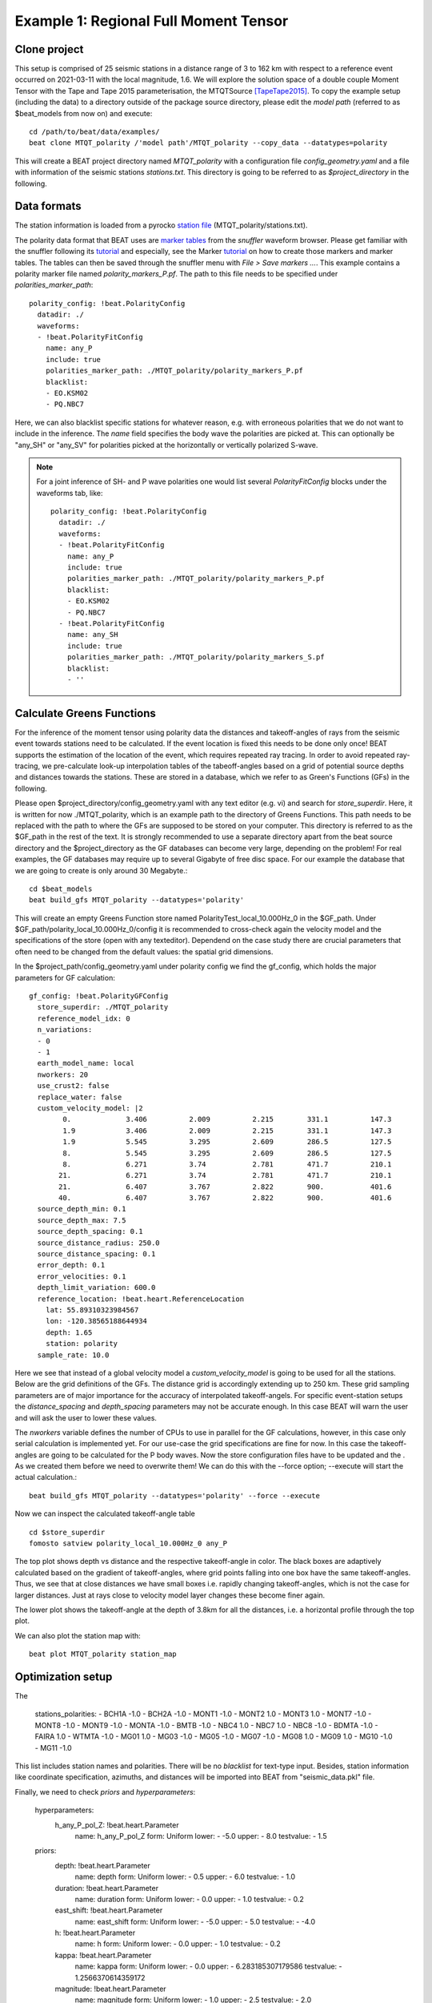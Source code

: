 Example 1: Regional Full Moment Tensor
--------------------------------------
Clone project
^^^^^^^^^^^^^
This setup is comprised of 25 seismic stations in a distance range of 3 to 162 km with respect to a reference event occurred on 2021-03-11 with the local magnitude, 1.6.
We will explore the solution space of a double couple Moment Tensor with the Tape and Tape 2015 parameterisation, the MTQTSource [TapeTape2015]_.
To copy the example setup (including the data) to a directory outside of the package source directory, please edit the *model path* (referred to as $beat_models from now on) and execute::

    cd /path/to/beat/data/examples/
    beat clone MTQT_polarity /'model path'/MTQT_polarity --copy_data --datatypes=polarity

This will create a BEAT project directory named *MTQT_polarity* with a configuration file *config_geometry.yaml* and a file with information of the seismic stations *stations.txt*.
This directory is going to be referred to as *$project_directory* in the following.


Data formats
^^^^^^^^^^^^
The station information is loaded from a pyrocko `station file <https://pyrocko.org/docs/current/formats/basic_station.html>`__ (MTQT_polarity/stations.txt).

The polarity data format that BEAT uses are  `marker tables <https://pyrocko.org/docs/current/formats/snuffler_markers.html>`__ from the *snuffler* waveform browser. Please get familiar with the snuffler following its 
`tutorial <https://pyrocko.org/docs/current/apps/snuffler/tutorial.html#snuffler-tutorial>`__ and especially, see the Marker 
`tutorial <https://pyrocko.org/docs/current/apps/snuffler/tutorial.html#markers>`__ on how to create those markers and marker tables. The tables can then be saved through the snuffler menu with
*File > Save markers ...*. This example contains a polarity marker file named *polarity_markers_P.pf*. The path to this file needs to be specified under *polarities_marker_path*::

  polarity_config: !beat.PolarityConfig
    datadir: ./
    waveforms:
    - !beat.PolarityFitConfig
      name: any_P
      include: true
      polarities_marker_path: ./MTQT_polarity/polarity_markers_P.pf
      blacklist:
      - EO.KSM02
      - PQ.NBC7

Here, we can also blacklist specific stations for whatever reason, e.g. with erroneous polarities that we do not want to include in the inference.
The *name* field specifies the body wave the polarities are picked at. This can optionally be "any_SH" or "any_SV" for polarities picked at the horizontally or vertically polarized S-wave.

.. note:: 
  For a joint inference of SH- and P wave polarities one would list several *PolarityFitConfig* blocks under the waveforms tab, like::

    polarity_config: !beat.PolarityConfig
      datadir: ./
      waveforms:
      - !beat.PolarityFitConfig
        name: any_P
        include: true
        polarities_marker_path: ./MTQT_polarity/polarity_markers_P.pf
        blacklist:
        - EO.KSM02
        - PQ.NBC7
      - !beat.PolarityFitConfig
        name: any_SH
        include: true
        polarities_marker_path: ./MTQT_polarity/polarity_markers_S.pf
        blacklist:
        - ''

  

Calculate Greens Functions
^^^^^^^^^^^^^^^^^^^^^^^^^^
For the inference of the moment tensor using polarity data the distances and takeoff-angles of rays from the seismic event towards stations need to be calculated. If the event location is fixed
this needs to be done only once! BEAT supports the estimation of the location of the event, which requires repeated ray tracing. In order to avoid repeated ray-tracing, we pre-calculate look-up interpolation tables of the tabeoff-angles
based on a grid of potential source depths and distances towards the stations. These are stored in a database, which we refer to as Green's Functions (GFs) in the following.

Please open $project_directory/config_geometry.yaml with any text editor (e.g. vi) and search for *store_superdir*. Here, it is written for now ./MTQT_polarity, which is an example path to the directory of Greens Functions.
This path needs to be replaced with the path to where the GFs are supposed to be stored on your computer. This directory is referred to as the $GF_path in the rest of the text. It is strongly recommended to use a separate directory apart from the beat source directory and the $project_directory as the GF databases can become very large, depending on the problem! For real examples, the GF databases may require up to several Gigabyte of free disc space. For our example the database that we are going to create is only around 30 Megabyte.::

    cd $beat_models
    beat build_gfs MTQT_polarity --datatypes='polarity'

This will create an empty Greens Function store named PolarityTest_local_10.000Hz_0 in the $GF_path. Under $GF_path/polarity_local_10.000Hz_0/config it is recommended to cross-check again the velocity model and the specifications of the store (open with any texteditor).
Dependend on the case study there are crucial parameters that often need to be changed from the default values: the spatial grid dimensions.

In the $project_path/config_geometry.yaml under polarity config we find the gf_config, which holds the major parameters for GF calculation::

  gf_config: !beat.PolarityGFConfig
    store_superdir: ./MTQT_polarity
    reference_model_idx: 0
    n_variations:
    - 0
    - 1
    earth_model_name: local
    nworkers: 20
    use_crust2: false
    replace_water: false
    custom_velocity_model: |2
          0.             3.406          2.009          2.215        331.1          147.3
          1.9            3.406          2.009          2.215        331.1          147.3
          1.9            5.545          3.295          2.609        286.5          127.5
          8.             5.545          3.295          2.609        286.5          127.5
          8.             6.271          3.74           2.781        471.7          210.1
         21.             6.271          3.74           2.781        471.7          210.1
         21.             6.407          3.767          2.822        900.           401.6
         40.             6.407          3.767          2.822        900.           401.6
    source_depth_min: 0.1
    source_depth_max: 7.5
    source_depth_spacing: 0.1
    source_distance_radius: 250.0
    source_distance_spacing: 0.1
    error_depth: 0.1
    error_velocities: 0.1
    depth_limit_variation: 600.0
    reference_location: !beat.heart.ReferenceLocation
      lat: 55.89310323984567
      lon: -120.38565188644934
      depth: 1.65
      station: polarity
    sample_rate: 10.0

Here we see that instead of a global velocity model a *custom_velocity_model* is going to be used for all the stations.
Below are the grid definitions of the GFs. The distance grid is accordingly extending up to 250 km.
These grid sampling parameters are of major importance for the accuracy of interpolated takeoff-angels. For specific event-station setups the *distance_spacing* and *depth_spacing* parameters may not be accurate enough. In this case BEAT will warn the user and will ask the user to
lower these values.

The *nworkers* variable defines the number of CPUs to use in parallel for the GF calculations, however, in this case only serial calculation is implemented yet.
For our use-case the grid specifications are fine for now. In this case the takeoff-angles are going to be calculated for the P body waves. 
Now the store configuration files have to be updated and the . As we created them before we need to overwrite them! We can do this with the --force option; --execute will start the actual calculation.::

    beat build_gfs MTQT_polarity --datatypes='polarity' --force --execute

Now we can inspect the calculated takeoff-angle table ::

  cd $store_superdir
  fomosto satview polarity_local_10.000Hz_0 any_P

.. image:: ../_static/example8/takeoff_angles_table.png

The top plot shows depth vs distance and the respective takeoff-angle in color. The black boxes are adaptively calculated based on the gradient of takeoff-angles, where grid points falling into one box have the same takeoff-angles.
Thus, we see that at close distances we have small boxes i.e. rapidly changing takeoff-angles, which is not the case for larger distances. Just at rays close to velocity model layer changes these become finer again.

The lower plot shows the takeoff-angle at the depth of 3.8km for all the distances, i.e. a horizontal profile through the top plot.

We can also plot the station map with::

  beat plot MTQT_polarity station_map

.. image:: ../_static/example8/station_map_polarity.png


Optimization setup
^^^^^^^^^^^^^^^^^^
The 

  stations_polarities:
  - BCH1A -1.0
  - BCH2A -1.0
  - MONT1 -1.0
  - MONT2 1.0
  - MONT3 1.0
  - MONT7 -1.0
  - MONT8 -1.0
  - MONT9 -1.0
  - MONTA -1.0
  - BMTB -1.0
  - NBC4 1.0
  - NBC7 1.0
  - NBC8 -1.0
  - BDMTA -1.0
  - FAIRA 1.0
  - WTMTA -1.0
  - MG01 1.0
  - MG03 -1.0
  - MG05 -1.0
  - MG07 -1.0
  - MG08 1.0
  - MG09 1.0
  - MG10 -1.0
  - MG11 -1.0

This list includes station names and polarities. There will be no *blacklist* for text-type input. Besides, station information like coordinate specification, azimuths, and distances will be imported into BEAT from "seismic_data.pkl" file.

Finally, we need to check *priors* and *hyperparameters*:

  hyperparameters:
    h_any_P_pol_Z: !beat.heart.Parameter
      name: h_any_P_pol_Z
      form: Uniform
      lower:
      - -5.0
      upper:
      - 8.0
      testvalue:
      - 1.5
  priors:
    depth: !beat.heart.Parameter
      name: depth
      form: Uniform
      lower:
      - 0.5
      upper:
      - 6.0
      testvalue:
      - 1.0
    duration: !beat.heart.Parameter
      name: duration
      form: Uniform
      lower:
      - 0.0
      upper:
      - 1.0
      testvalue:
      - 0.2
    east_shift: !beat.heart.Parameter
      name: east_shift
      form: Uniform
      lower:
      - -5.0
      upper:
      - 5.0
      testvalue:
      - -4.0
    h: !beat.heart.Parameter
      name: h
      form: Uniform
      lower:
      - 0.0
      upper:
      - 1.0
      testvalue:
      - 0.2
    kappa: !beat.heart.Parameter
      name: kappa
      form: Uniform
      lower:
      - 0.0
      upper:
      - 6.283185307179586
      testvalue:
      - 1.2566370614359172
    magnitude: !beat.heart.Parameter
      name: magnitude
      form: Uniform
      lower:
      - 1.0
      upper:
      - 2.5
      testvalue:
      - 2.0
    v: !beat.heart.Parameter
      name: v
      form: Uniform
      lower:
      - -0.3333333333333333
      upper:
      - 0.3333333333333333
      testvalue:
      - -0.26666666666666666
    w: !beat.heart.Parameter
      name: w
      form: Uniform
      lower:
      - -1.1780972450961724
      upper:
      - 1.1780972450961724
      testvalue:
      - 0.0
    north_shift: !beat.heart.Parameter
      name: north_shift
      form: Uniform
      lower:
      - -5.0
      upper:
      - 5.0
      testvalue:
      - -4.0
    peak_ratio: !beat.heart.Parameter
      name: peak_ratio
      form: Uniform
      lower:
      - 0.0
      upper:
      - 0.0
      testvalue:
      - 0.0
    sigma: !beat.heart.Parameter
      name: sigma
      form: Uniform
      lower:
      - -1.5707963267948966
      upper:
      - 1.5707963267948966
      testvalue:
      - -1.2566370614359172
    time: !beat.heart.Parameter
      name: time
      form: Uniform
      lower:
      - -3.0
      upper:
      - 3.0
      testvalue:
      - -2.4

Based on the *problem_config* (source specification) we selected for our inversion:

problem_config: !beat.ProblemConfig
  mode: geometry
  source_type: MTQTSource
  stf_type: Triangular
  n_sources: 1
  datatypes:
  - polarity

we specify priors. In our case, we consider MTQTSource, then we need set up h, kappa, sigma, w, and v source parameters (Tape & Tape 2015). There are some common source parameters between different type of sources such as east_shift, north_shift, duration, etc we need to adjust with respect to our specific problem and case. 

Now that we checked the optimization setup we are good to go.


Sample the solution space
^^^^^^^^^^^^^^^^^^^^^^^^^

Firstly, we fix the source parameters to some random value and only optimize for the noise scaling or hyperparameters (HPs).
The configuration of the hyper parameter sampling, is determined by the hyper_sampler_config parameters.::

    hyper_sampler_config: !beat.SamplerConfig
      name: Metropolis
      backend: csv
      progressbar: true
      buffer_size: 5000
      buffer_thinning: 1
      parameters: !beat.MetropolisConfig
        tune_interval: 50
        proposal_dist: Normal
        check_bnd: true
        rm_flag: false
        n_jobs: 1
        n_steps: 25000
        n_chains: 20
        thin: 5
        burn: 0.5

Here we use an adaptive Metropolis algorithm to sample the solution space.
How many different random source parameters are chosen and how often the sampling is repeated is controlled by *n_chains* (default:20).
In case there are several CPUs available the *n_jobs* parameter determines how many processes (Markov Chains (MCs)) are sampled in parallel.
Each MC will contain 25k samples (*n_steps*) and every 50 samples the step-size will be adjusted (*tune_interval*).
You may want to increase that now! To start the sampling please run ::

    beat sample MTQT_polarity --hypers

This reduces the initial search space from 40 orders of magnitude to usually 5 to 10 orders. Checking the $project_directory/config_geometry.yaml,
the HPs parameter bounds show something like::

  hyperparameters:
    h_any_P_pol_Z: !beat.heart.Parameter
      name: h_any_P_pol_Z
      form: Uniform
      lower:
      - -5.0
      upper:
      - 8.0
      testvalue:
      - 1.5


Now that we have an initial guess on the hyperparameters we can run the optimization using the default sampling algorithm, a Sequential Monte Carlo sampler.
The sampler can effectively exploit the parallel architecture of nowadays computers. The *n_jobs* number should be set to as many CPUs as possible in the configuration file.::

sampler_config: !beat.SamplerConfig
  name: SMC
  backend: csv
  progressbar: false
  buffer_size: 1000
  buffer_thinning: 10
  parameters: !beat.SMCConfig
    tune_interval: 50
    check_bnd: true
    rm_flag: true
    n_jobs: 4
    n_steps: 200
    n_chains: 300
    coef_variation: 1.0
    stage: 0
    proposal_dist: MultivariateCauchy
    update_covariances: false

.. note:: *n_chains* divided by *n_jobs* MUST yield a *Integer* number! An error is going to be thrown if this is not the case!

Here we use 4 cpus (n_jobs) - you can change this according to your systems specifications.
Finally, we sample the solution space with::

    beat sample MTQT_polarity

.. note:: The reader might have noticed the two different *backends* that have been specified in the *SamplerConfigs*, "csv" and "bin". `Here <https://hvasbath.github.io/beat/getting_started/backends.html#sampling-backends>`__ we refer to the backend section that describe these further.


Summarize the results
^^^^^^^^^^^^^^^^^^^^^
The sampled chain results of the SMC sampler are stored in seperate files and have to be summarized.

.. note::
    Only for MomentTensor MTSource: The moment tensor components have to be normalized again with respect to the magnitude.

To summarize all the stages of the sampler please run the summarize command.::

    beat summarize MTQT_polarity


If the final stage is included in the stages to be summarized also a summary file with the posterior quantiles will be created.
If you check the summary.txt file (path then also printed to the screen)::

    vi $project_directory/geometry/summary.txt

For example for the first 4 entries (mee, med, posterior like-lihood, north-shift), the posterior pdf quantiles show::

                             mean        sd  mc_error       hpd_2.5      hpd_97.5
    mee__0             -0.756400  0.001749  0.000087     -0.759660     -0.752939
    med__0             -0.256697  0.000531  0.000024     -0.257759     -0.255713
    like__0         89855.787301  2.742033  0.155631  89849.756559  89859.893765
    north_shift__0     19.989398  0.010010  0.000496     19.970455     20.008629

As this is a synthetic case with only little noise it is not particularly surprising to get such steeply peaked distributions.


Plotting
^^^^^^^^
To see results of source inversion based on polarity, we need to plot beachball with polarities on it. 

    beat plot MTQT_polarity fuzzy_beachball --nensemble=200
    
nensemble arguement would add uncertainty to the plot.

The following command produces a '.png' file with the final posterior distribution. In the $beat_models run::

    beat plot MTQT_polarity stage_posteriors --reference --stage_number=-1 --format='png'

It may look like this.

 .. image:: ../_static/example1/FullMT_stage_-1_max_variance.png

The vertical black lines are the true values and the vertical red lines are the maximum likelihood values.
We see that the true solution is not comprised within the marginals of all parameters. This may have several reasons. In the next section we will discuss and investigate the influence of the noise characteristics.

To get an image of parameter correlations (including the true reference value in red) of moment tensor components, the location and the magnitude. In the $beat_models run::

    beat plot MTQT_polarity correlation_hist --reference --stage_number=-1 --format='png' --varnames='mee, med, mdd, mnn, mnd, mne, north_shift, east_shift, magnitude'

This will show an image like that.

 .. image:: ../_static/example1/FullMT_corr_hist_ref_variance.png

This shows 2d kernel density estimates (kde) and histograms of the specified model parameters. The darker the 2d kde the higher the probability of the model parameter.
The red dot and the vertical red lines show the true values of the target source in the kde plots and histograms, respectively.

The *varnames* option may take any parameter that has been optimized for. For example one might als want to try --varnames='duration, time, magnitude, north_shift, east_shift'.
If it is not specified all sampled parameters are taken into account.


Clone setup into new project
^^^^^^^^^^^^^^^^^^^^^^^^^^^^
Now we want to repeat the sampling with the noise structure set to *non-toeplitz*, but we want to keep the previous results
as well as the configuration files unchanged for keeping track of our work. So we can use again the clone function to clone
the current setup into a new directory.::

  beat clone MTQT_polarity MTQT_polarity_nont --copy_data --datatypes=polarity

References
^^^^^^^^^^
.. [TapeTape2015] A uniform parametrization of moment tensors. Geophysical Journal International, 202(3), 2074–2081. https://doi.org/10.1093/gji/ggv262
.. [Brillinger] Brillinger, D. R. and Udias, A. and Bolt, B. A., A probability model for regional focal mechanism solutions. Bulletin of the Seismological Society of America 1980: doi: https://doi.org/10.1785/BSSA0700010149
